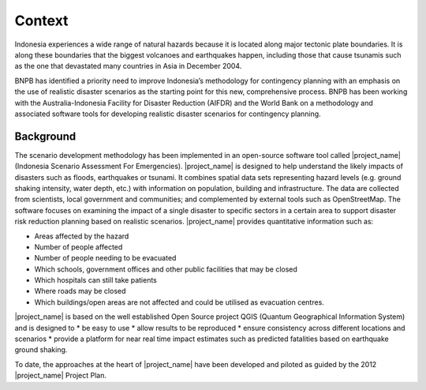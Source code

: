 =================================================================
Context
=================================================================
Indonesia experiences a wide range of natural hazards because it is located along major tectonic plate boundaries. It is along these boundaries that the biggest volcanoes and earthquakes happen, including those that cause tsunamis such as the one that devastated many countries in Asia in December 2004. 		

BNPB has identified a priority need to improve Indonesia’s methodology for contingency planning with an emphasis on the use of realistic disaster scenarios as the starting point for this new, comprehensive process. BNPB has been working with the Australia-Indonesia Facility for Disaster Reduction (AIFDR) and the World Bank on a methodology and associated software tools for developing realistic disaster scenarios for contingency planning. 	


Background
----------

The scenario development methodology has been implemented in an open-source software tool called |project_name| (Indonesia Scenario Assessment For Emergencies). 
|project_name| is designed to help understand the likely impacts of disasters such as floods, earthquakes or tsunami. It combines spatial data sets representing hazard levels (e.g. ground shaking intensity, water depth, etc.) with information on population, building and infrastructure. The data are collected from scientists, local government and communities; and complemented by external tools such as OpenStreetMap. The software focuses on examining the impact of a single disaster to specific sectors in a certain area to support disaster risk reduction planning based on realistic scenarios. |project_name| provides quantitative information such as:

* Areas affected by the hazard	
* Number of people affected
* Number of people needing to be evacuated
* Which schools, government offices and other public facilities that may be closed
* Which hospitals can still take patients
* Where roads may be closed
* Which buildings/open areas are not affected and could be utilised as evacuation centres.

|project_name| is based on the well established Open Source project QGIS (Quantum Geographical Information System) and is designed to 
* be easy to use
* allow results to be reproduced
* ensure consistency across different locations and scenarios
* provide a platform for near real time impact estimates such as predicted fatalities based on earthquake ground shaking.
		
To date, the approaches at the heart of |project_name| have been developed and piloted as guided by the 2012 |project_name| Project Plan. 
